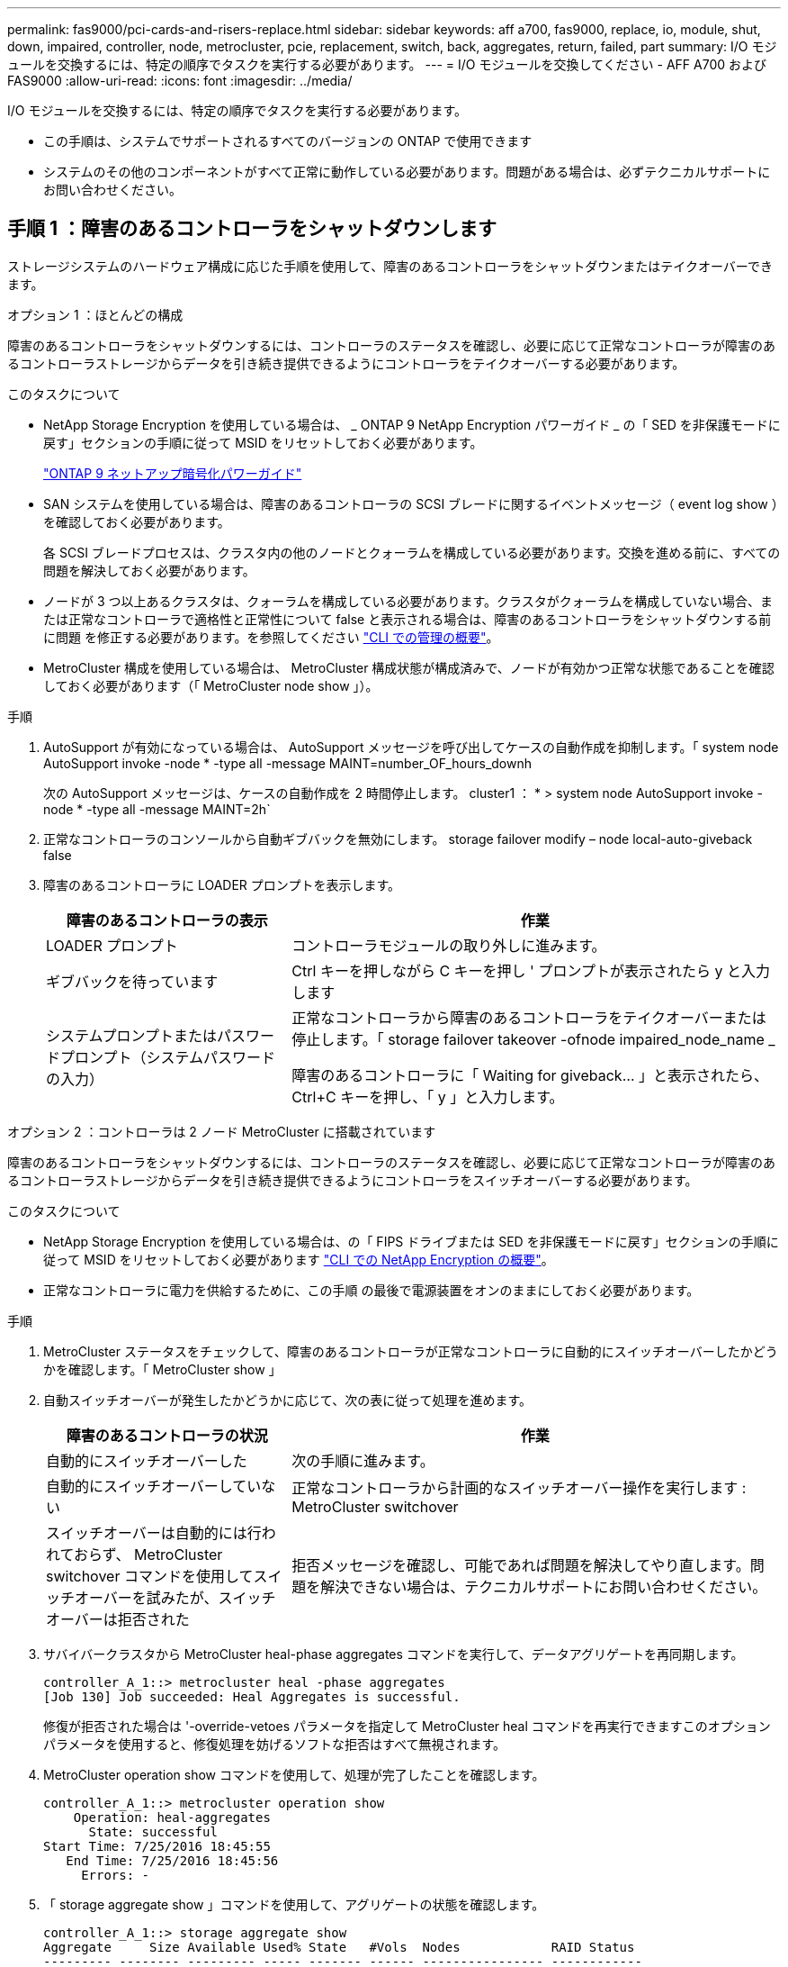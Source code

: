 ---
permalink: fas9000/pci-cards-and-risers-replace.html 
sidebar: sidebar 
keywords: aff a700, fas9000, replace, io, module, shut, down, impaired, controller, node, metrocluster, pcie, replacement, switch, back, aggregates, return, failed, part 
summary: I/O モジュールを交換するには、特定の順序でタスクを実行する必要があります。 
---
= I/O モジュールを交換してください - AFF A700 および FAS9000
:allow-uri-read: 
:icons: font
:imagesdir: ../media/


[role="lead"]
I/O モジュールを交換するには、特定の順序でタスクを実行する必要があります。

* この手順は、システムでサポートされるすべてのバージョンの ONTAP で使用できます
* システムのその他のコンポーネントがすべて正常に動作している必要があります。問題がある場合は、必ずテクニカルサポートにお問い合わせください。




== 手順 1 ：障害のあるコントローラをシャットダウンします

[role="lead"]
ストレージシステムのハードウェア構成に応じた手順を使用して、障害のあるコントローラをシャットダウンまたはテイクオーバーできます。

[role="tabbed-block"]
====
.オプション 1 ：ほとんどの構成
--
[role="lead"]
障害のあるコントローラをシャットダウンするには、コントローラのステータスを確認し、必要に応じて正常なコントローラが障害のあるコントローラストレージからデータを引き続き提供できるようにコントローラをテイクオーバーする必要があります。

.このタスクについて
* NetApp Storage Encryption を使用している場合は、 _ ONTAP 9 NetApp Encryption パワーガイド _ の「 SED を非保護モードに戻す」セクションの手順に従って MSID をリセットしておく必要があります。
+
https://docs.netapp.com/ontap-9/topic/com.netapp.doc.pow-nve/home.html["ONTAP 9 ネットアップ暗号化パワーガイド"]

* SAN システムを使用している場合は、障害のあるコントローラの SCSI ブレードに関するイベントメッセージ（ event log show ）を確認しておく必要があります。
+
各 SCSI ブレードプロセスは、クラスタ内の他のノードとクォーラムを構成している必要があります。交換を進める前に、すべての問題を解決しておく必要があります。

* ノードが 3 つ以上あるクラスタは、クォーラムを構成している必要があります。クラスタがクォーラムを構成していない場合、または正常なコントローラで適格性と正常性について false と表示される場合は、障害のあるコントローラをシャットダウンする前に問題 を修正する必要があります。を参照してください link:https://docs.netapp.com/us-en/ontap/system-admin/index.html["CLI での管理の概要"^]。
* MetroCluster 構成を使用している場合は、 MetroCluster 構成状態が構成済みで、ノードが有効かつ正常な状態であることを確認しておく必要があります（「 MetroCluster node show 」）。


.手順
. AutoSupport が有効になっている場合は、 AutoSupport メッセージを呼び出してケースの自動作成を抑制します。「 system node AutoSupport invoke -node * -type all -message MAINT=number_OF_hours_downh
+
次の AutoSupport メッセージは、ケースの自動作成を 2 時間停止します。 cluster1 ： * > system node AutoSupport invoke -node * -type all -message MAINT=2h`

. 正常なコントローラのコンソールから自動ギブバックを無効にします。 storage failover modify – node local-auto-giveback false
. 障害のあるコントローラに LOADER プロンプトを表示します。
+
[cols="1,2"]
|===
| 障害のあるコントローラの表示 | 作業 


 a| 
LOADER プロンプト
 a| 
コントローラモジュールの取り外しに進みます。



 a| 
ギブバックを待っています
 a| 
Ctrl キーを押しながら C キーを押し ' プロンプトが表示されたら y と入力します



 a| 
システムプロンプトまたはパスワードプロンプト（システムパスワードの入力）
 a| 
正常なコントローラから障害のあるコントローラをテイクオーバーまたは停止します。「 storage failover takeover -ofnode impaired_node_name _

障害のあるコントローラに「 Waiting for giveback... 」と表示されたら、 Ctrl+C キーを押し、「 y 」と入力します。

|===


--
.オプション 2 ：コントローラは 2 ノード MetroCluster に搭載されています
--
[role="lead"]
障害のあるコントローラをシャットダウンするには、コントローラのステータスを確認し、必要に応じて正常なコントローラが障害のあるコントローラストレージからデータを引き続き提供できるようにコントローラをスイッチオーバーする必要があります。

.このタスクについて
* NetApp Storage Encryption を使用している場合は、の「 FIPS ドライブまたは SED を非保護モードに戻す」セクションの手順に従って MSID をリセットしておく必要があります link:https://docs.netapp.com/us-en/ontap/encryption-at-rest/return-seds-unprotected-mode-task.html["CLI での NetApp Encryption の概要"^]。
* 正常なコントローラに電力を供給するために、この手順 の最後で電源装置をオンのままにしておく必要があります。


.手順
. MetroCluster ステータスをチェックして、障害のあるコントローラが正常なコントローラに自動的にスイッチオーバーしたかどうかを確認します。「 MetroCluster show 」
. 自動スイッチオーバーが発生したかどうかに応じて、次の表に従って処理を進めます。
+
[cols="1,2"]
|===
| 障害のあるコントローラの状況 | 作業 


 a| 
自動的にスイッチオーバーした
 a| 
次の手順に進みます。



 a| 
自動的にスイッチオーバーしていない
 a| 
正常なコントローラから計画的なスイッチオーバー操作を実行します : MetroCluster switchover



 a| 
スイッチオーバーは自動的には行われておらず、 MetroCluster switchover コマンドを使用してスイッチオーバーを試みたが、スイッチオーバーは拒否された
 a| 
拒否メッセージを確認し、可能であれば問題を解決してやり直します。問題を解決できない場合は、テクニカルサポートにお問い合わせください。

|===
. サバイバークラスタから MetroCluster heal-phase aggregates コマンドを実行して、データアグリゲートを再同期します。
+
[listing]
----
controller_A_1::> metrocluster heal -phase aggregates
[Job 130] Job succeeded: Heal Aggregates is successful.
----
+
修復が拒否された場合は '-override-vetoes パラメータを指定して MetroCluster heal コマンドを再実行できますこのオプションパラメータを使用すると、修復処理を妨げるソフトな拒否はすべて無視されます。

. MetroCluster operation show コマンドを使用して、処理が完了したことを確認します。
+
[listing]
----
controller_A_1::> metrocluster operation show
    Operation: heal-aggregates
      State: successful
Start Time: 7/25/2016 18:45:55
   End Time: 7/25/2016 18:45:56
     Errors: -
----
. 「 storage aggregate show 」コマンドを使用して、アグリゲートの状態を確認します。
+
[listing]
----
controller_A_1::> storage aggregate show
Aggregate     Size Available Used% State   #Vols  Nodes            RAID Status
--------- -------- --------- ----- ------- ------ ---------------- ------------
...
aggr_b2    227.1GB   227.1GB    0% online       0 mcc1-a2          raid_dp, mirrored, normal...
----
. 「 MetroCluster heal-phase root-aggregates 」コマンドを使用して、ルートアグリゲートを修復します。
+
[listing]
----
mcc1A::> metrocluster heal -phase root-aggregates
[Job 137] Job succeeded: Heal Root Aggregates is successful
----
+
修復が拒否された場合は '-override-vetoes パラメータを指定して MetroCluster heal' コマンドを再実行できますこのオプションパラメータを使用すると、修復処理を妨げるソフトな拒否はすべて無視されます。

. デスティネーションクラスタで「 MetroCluster operation show 」コマンドを使用して、修復処理が完了したことを確認します。
+
[listing]
----

mcc1A::> metrocluster operation show
  Operation: heal-root-aggregates
      State: successful
 Start Time: 7/29/2016 20:54:41
   End Time: 7/29/2016 20:54:42
     Errors: -
----
. 障害のあるコントローラモジュールで、電源装置の接続を解除します。


--
====


== 手順 2 ： I/O モジュールを交換します

[role="lead"]
I/O モジュールを交換するには、シャーシ内で I/O モジュールの場所を確認し、特定の順序で手順を実行します。

.手順
. 接地対策がまだの場合は、自身で適切に実施します。
. ターゲットの I/O モジュールに接続されているケーブルをすべて取り外します。
+
元の場所がわかるように、ケーブルにラベルを付けておいてください。

. ターゲットの I/O モジュールをシャーシから取り外します。
+
.. 文字と数字が記載されたカムボタンを押し下げます。
+
カムボタンがシャーシから離れます。

.. カムラッチを下に回転させて水平にします。
+
I/O モジュールがシャーシから外れ、 I/O スロットから約 1/2 インチアウトします。

.. I/O モジュール前面の両側にあるプルタブを引いて、 I/O モジュールをシャーシから取り外します。
+
I/O モジュールが取り付けられていたスロットを記録しておいてください。

+
image::../media/drw_9000_remove_pcie_module.png[DRW 9000 PCIe モジュールを取り外します]

+
[cols="1,3"]
|===


 a| 
image:../media/legend_icon_01.png[""]
 a| 
文字と数字が記載された I/O カムラッチ



 a| 
image:../media/legend_icon_02.png[""]
 a| 
ロックが完全に解除された I/O カムラッチ

|===


. I/O モジュールを脇へ置きます。
. 交換用 I/O モジュールを I/O モジュールをスロットにそっと挿入し、文字と数字が記載された I/O カムラッチを上に押してモジュールを所定の位置にロックし、 I/O モジュールをシャーシに取り付けます。
. 必要に応じて、 I/O モジュールにケーブルを再接続します。




== 手順 3 ： PCIe モジュールの交換後にコントローラをリブートします

[role="lead"]
PCIe モジュールを交換したら、コントローラモジュールをリブートする必要があります。

.手順
. ノードが LOADER プロンプトに表示されている場合は、ノードをブートし、システム ID が一致していないことを警告するプロンプトが表示されたら「 y' 」と入力して、システム ID の上書きを求めるプロンプトを表示します。「 bye
. システムが、 40 GbE NIC またはオンボードポート上で 10 GbE クラスタインターコネクトおよびデータ接続をサポートするように構成されている場合、メンテナンスモードから「 nicadmin convert 」コマンドを使用して、これらのポートを 10 GbE 接続に変換します。
+

NOTE: 変換が完了したら必ずメンテナンスモードを終了してください。

. ノードを通常動作に戻します。
+
[cols="1,3"]
|===
| システムの構成 | 問題パートナーコンソールからのコマンド 


 a| 
HA ペア
 a| 
「 storage failover giveback -ofnode _impaired_node_name _



 a| 
2 ノード MetroCluster 構成
 a| 
次の手順に進みます。

MetroCluster スイッチバック手順は、交換プロセスの次のタスクで実行します。

|===
. 自動ギブバックを無効にした場合は、再度有効にします。「 storage failover modify -node local-auto-giveback true 」




== 手順 4 ： 2 ノード MetroCluster 構成のアグリゲートをスイッチバックする

[role="lead"]
2 ノード MetroCluster 構成で FRU の交換が完了したら、 MetroCluster スイッチバック処理を実行できます。これにより構成が通常の動作状態に戻ります。また、障害が発生していたサイトの同期元 Storage Virtual Machine （ SVM ）がアクティブになり、ローカルディスクプールからデータを提供します。

このタスクでは、環境の 2 ノード MetroCluster 構成のみを実行します。

.手順
. すべてのノードの状態が「 enabled 」であることを確認します。 MetroCluster node show
+
[listing]
----
cluster_B::>  metrocluster node show

DR                           Configuration  DR
Group Cluster Node           State          Mirroring Mode
----- ------- -------------- -------------- --------- --------------------
1     cluster_A
              controller_A_1 configured     enabled   heal roots completed
      cluster_B
              controller_B_1 configured     enabled   waiting for switchback recovery
2 entries were displayed.
----
. すべての SVM で再同期が完了したことを確認します。「 MetroCluster vserver show 」
. 修復処理によって実行される LIF の自動移行が正常に完了したことを確認します。 MetroCluster check lif show
. サバイバークラスタ内の任意のノードから MetroCluster switchback コマンドを使用して、スイッチバックを実行します。
. スイッチバック処理が完了したことを確認します MetroCluster show
+
クラスタの状態が waiting-for-switchback の場合は、スイッチバック処理がまだ実行中です。

+
[listing]
----
cluster_B::> metrocluster show
Cluster              Configuration State    Mode
--------------------	------------------- 	---------
 Local: cluster_B configured       	switchover
Remote: cluster_A configured       	waiting-for-switchback
----
+
クラスタが「 normal 」状態のとき、スイッチバック処理は完了しています。

+
[listing]
----
cluster_B::> metrocluster show
Cluster              Configuration State    Mode
--------------------	------------------- 	---------
 Local: cluster_B configured      		normal
Remote: cluster_A configured      		normal
----
+
スイッチバックが完了するまでに時間がかかる場合は、「 MetroCluster config-replication resync-status show 」コマンドを使用することで、進行中のベースラインのステータスを確認できます。

. SnapMirror 構成または SnapVault 構成があれば、再確立します。




== 手順 5 ：障害が発生したパーツをネットアップに返却する

[role="lead"]
障害のある部品は、キットに付属する RMA 指示書に従ってネットアップに返却してください。を参照してください https://mysupport.netapp.com/site/info/rma["パーツの返品と交換"] 詳細については、を参照してください。

